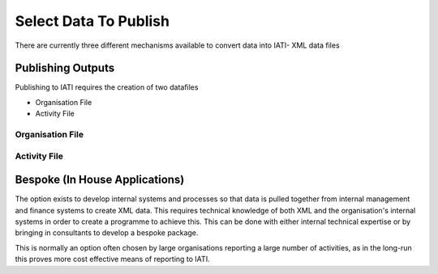 ﻿Select Data To Publish
^^^^^^^^^^^^^^^^^^^^^^^^^^^

There are currently three different mechanisms available to convert data into IATI- XML data files 


Publishing Outputs
==================

Publishing to IATI requires the creation of two datafiles

- Organisation File
- Activity File

Organisation File
>>>>>>>>>>>>>>>>>


Activity File
>>>>>>>>>>>>>>



 
Bespoke (In House Applications)
===============================

The option exists  to develop internal systems and processes so that data is pulled together from internal management and finance systems to create XML data. This requires technical knowledge of both XML and the organisation's internal systems in order to create a programme to achieve this. This can be done with either internal technical expertise or by bringing in consultants to develop a bespoke package. 

This is normally an option often chosen by large organisations reporting a large number of activities, as in the long-run this proves more cost effective means of reporting to IATI.
